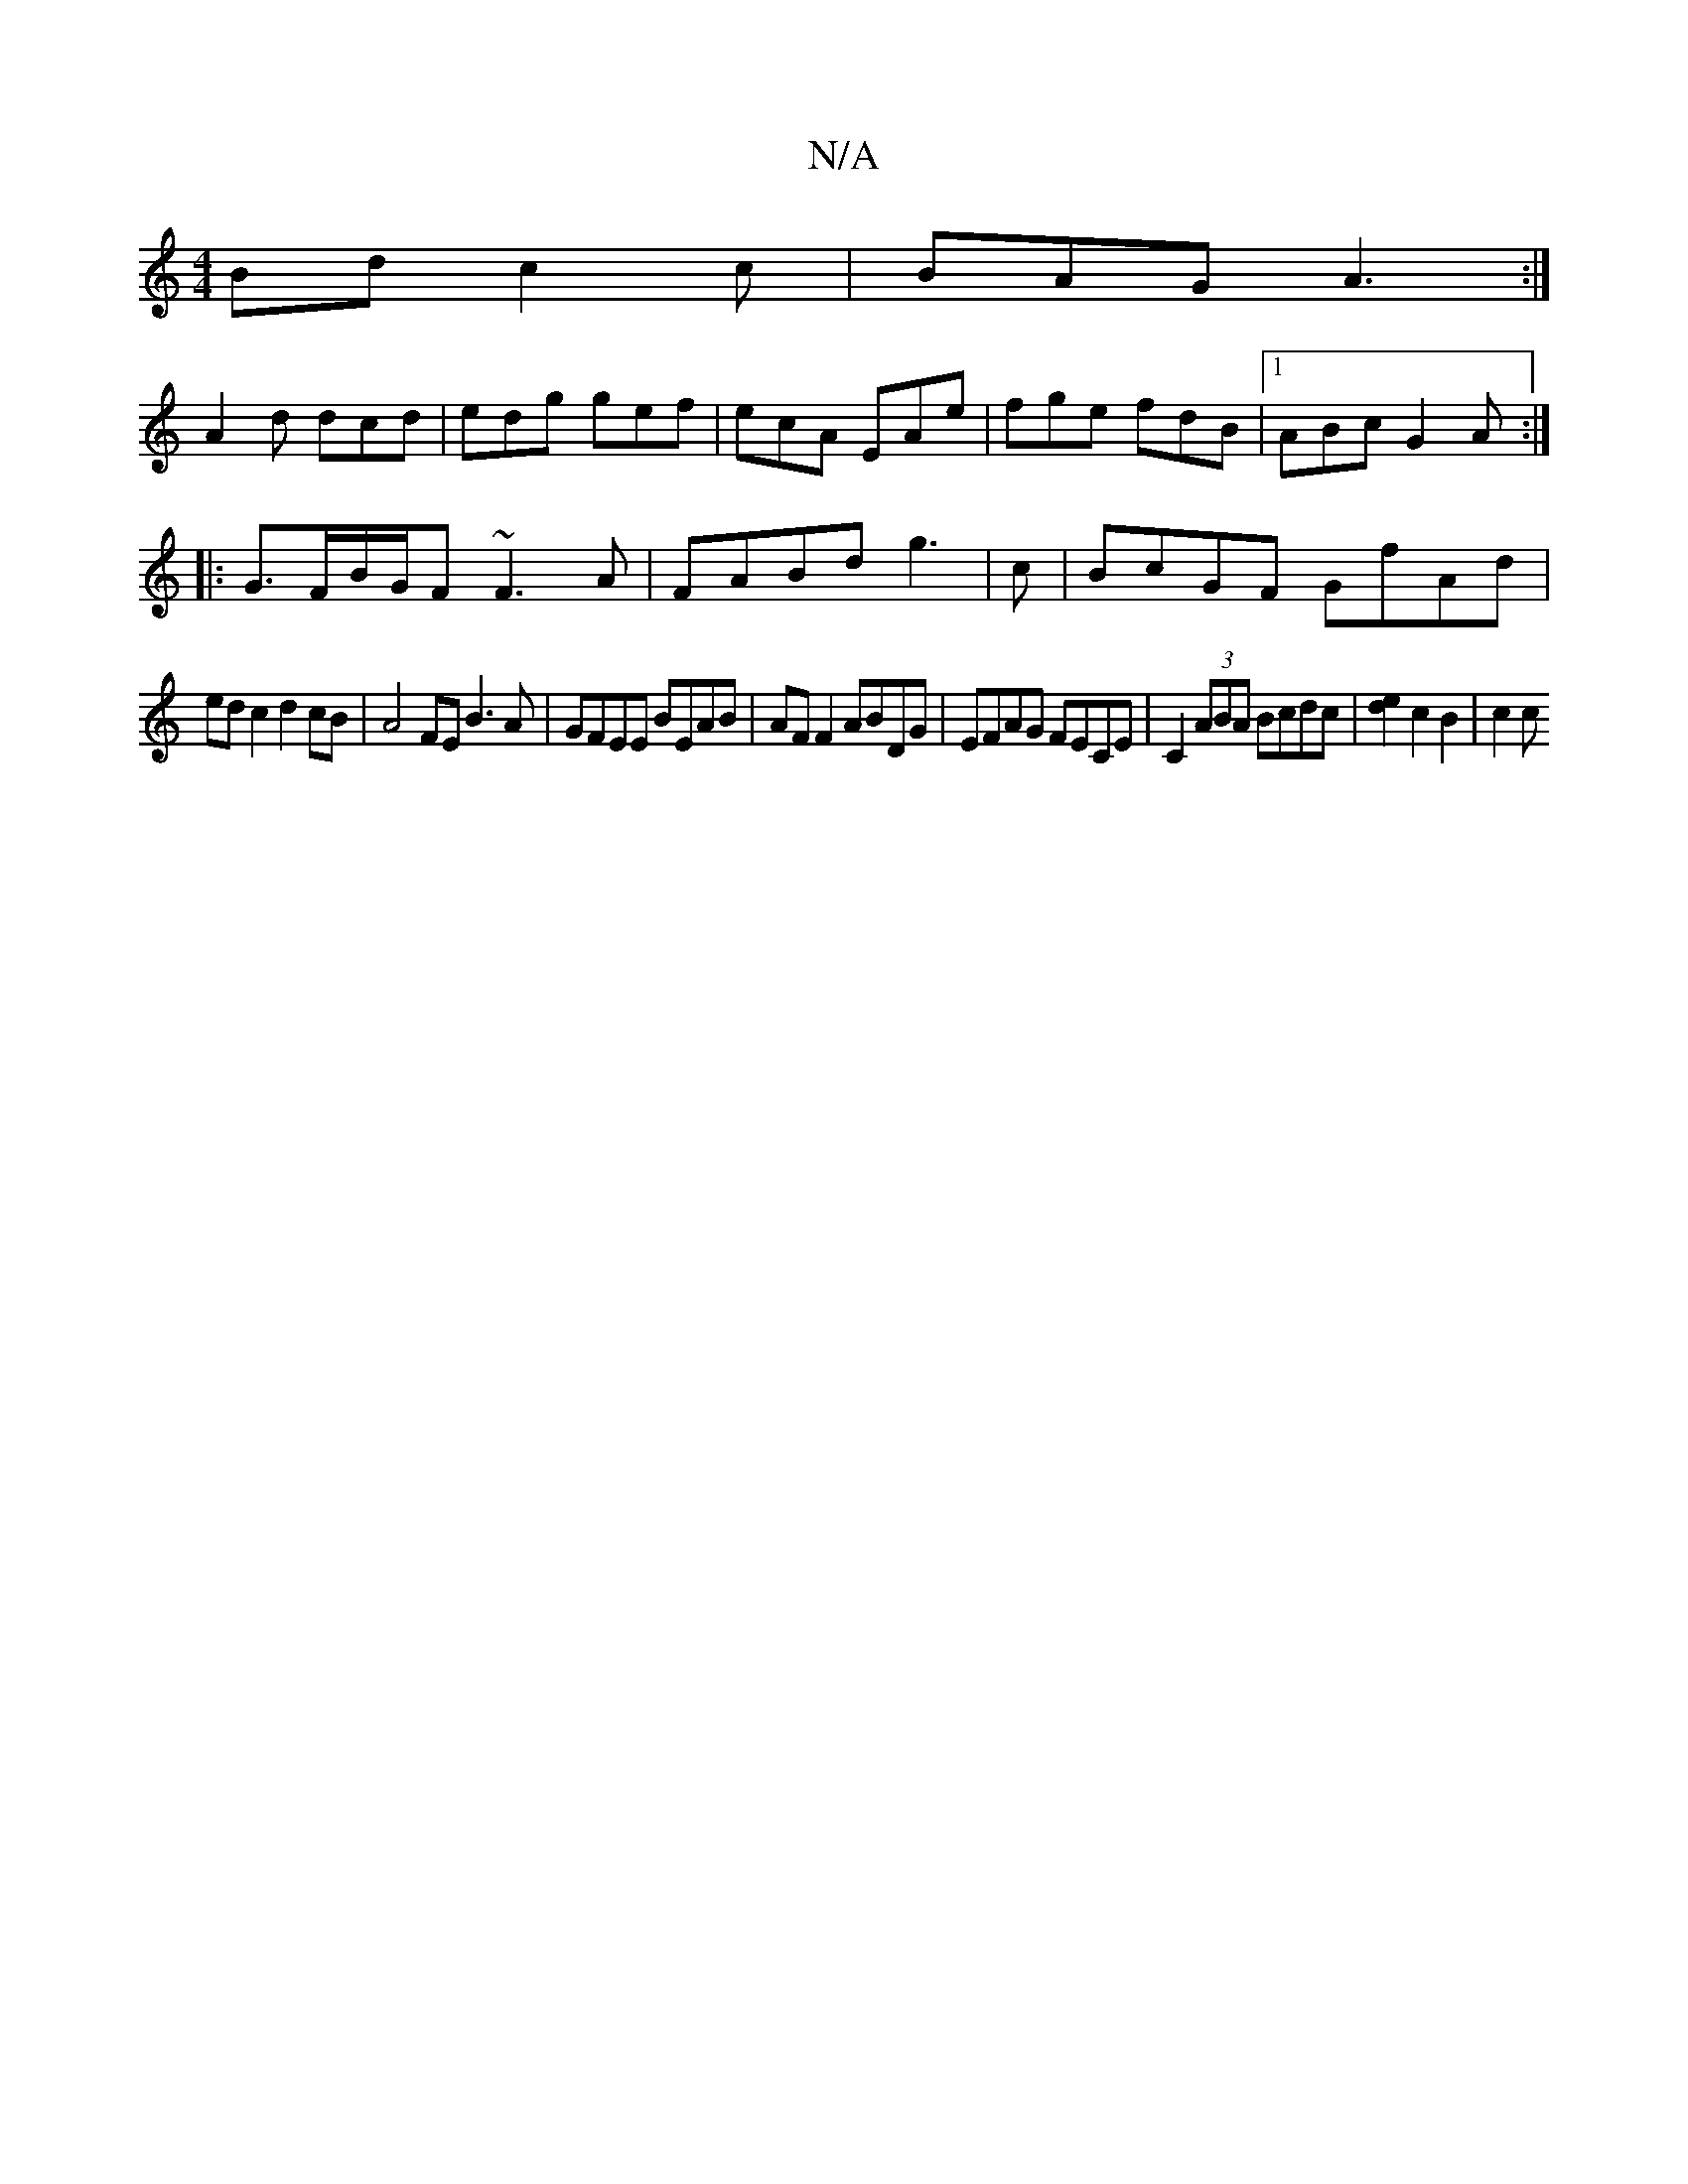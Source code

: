 X:1
T:N/A
M:4/4
R:N/A
K:Cmajor
Bd c2c|BAG A3:|
A2d dcd|edg gef|ecA EAe|fge fdB|1 ABc G2A:|
|:G>FB/G/F ~F3A|FABd g3|c | BcGF GfAd |
edc2 d2 cB | A4 FE B3 A | GFEE BEAB | AF F2 ABDG | EFAG FECE | C2 (3ABA Bcdc | [d2e2] [c2] B2 | c2 c